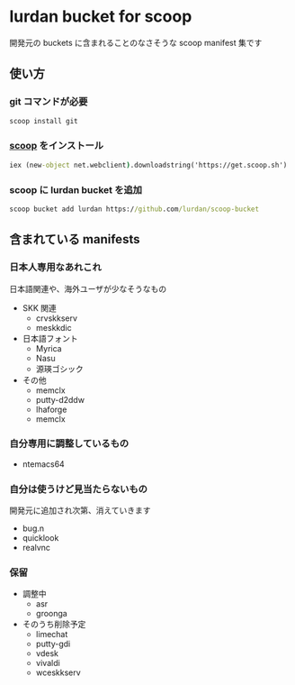 * lurdan bucket for scoop

開発元の buckets に含まれることのなさそうな scoop manifest 集です

** 使い方
*** git コマンドが必要
#+BEGIN_SRC cmd
scoop install git
#+END_SRC

*** [[https://github.com/lukesampson/scoop][scoop]] をインストール
#+BEGIN_SRC cmd
iex (new-object net.webclient).downloadstring('https://get.scoop.sh')
#+END_SRC

*** scoop に lurdan bucket を追加
#+BEGIN_SRC cmd
scoop bucket add lurdan https://github.com/lurdan/scoop-bucket
#+END_SRC

** 含まれている manifests
*** 日本人専用なあれこれ
日本語関連や、海外ユーザが少なそうなもの

- SKK 関連
  - crvskkserv
  - meskkdic

- 日本語フォント
  - Myrica
  - Nasu
  - 源瑛ゴシック

- その他
  - memclx
  - putty-d2ddw
  - lhaforge
  - memclx

*** 自分専用に調整しているもの
- ntemacs64

*** 自分は使うけど見当たらないもの
開発元に追加され次第、消えていきます

- bug.n
- quicklook
- realvnc

*** 保留
- 調整中
  - asr
  - groonga

- そのうち削除予定
  - limechat
  - putty-gdi
  - vdesk
  - vivaldi
  - wceskkserv
